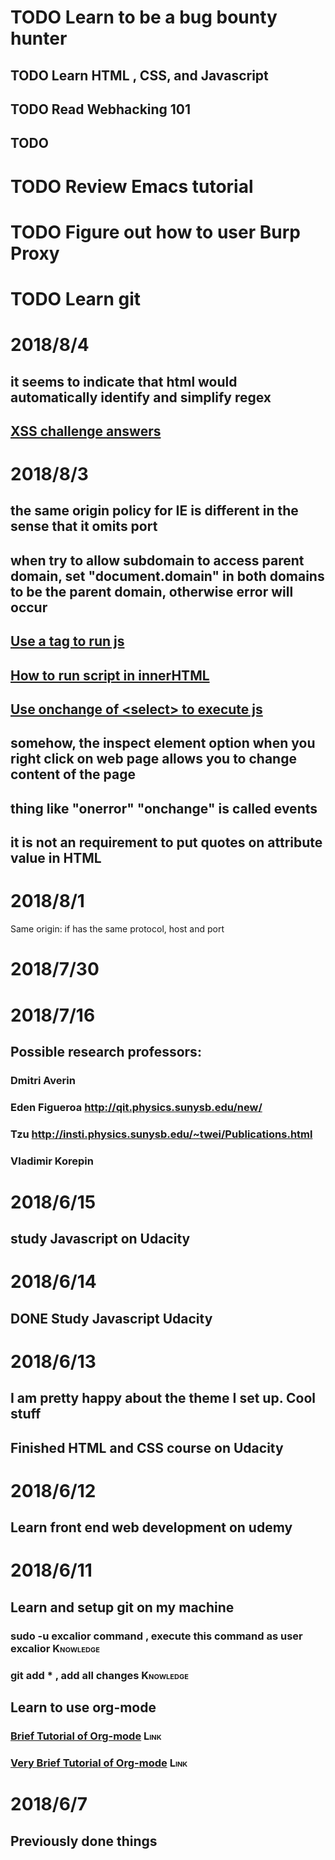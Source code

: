 # +TITLE My diary for daily accomplishment since 2018/6/11
* TODO Learn to be a bug bounty hunter
** TODO Learn HTML , CSS, and Javascript 
** TODO Read Webhacking 101
** TODO 
* TODO Review Emacs tutorial 
* TODO Figure out how to user Burp Proxy  
* TODO Learn git 






* 2018/8/4 
** it seems to indicate that html would automatically identify and simplify regex
** [[https://github.com/matachi/MaTachi.github.io/blob/master/src/pages/solutions-to-the-wargame-xss-challenges-at-xss-quiz-int21h-jp.md%20][XSS challenge answers]]
* 2018/8/3  
** the same origin policy for IE is different in the sense that it omits port 
** when try to allow subdomain to access parent domain, set "document.domain" in both domains to be the parent domain, otherwise error will occur
** [[https://blog.csdn.net/zhangshuang92/article/details/54407229/][Use a tag to run js]]
** [[https://www.cnblogs.com/zichi/p/run-innerHTML-script.html][How to run script in innerHTML]]

** [[https://www.w3schools.com/jsref/event_onchange.asp][Use onchange of <select> to execute js]]
** somehow, the inspect element option when you right click on web page allows you to change content of the page
** thing like "onerror" "onchange" is called events
** it is not an requirement to put quotes on attribute value in HTML
* 2018/8/1  
  Same origin: if has the same protocol, host and port 
* 2018/7/30
* 2018/7/16 
** Possible research professors:
*** Dmitri Averin
***  Eden Figueroa http://qit.physics.sunysb.edu/new/ 
*** Tzu  http://insti.physics.sunysb.edu/~twei/Publications.html
*** Vladimir Korepin
* 2018/6/15
** study Javascript on Udacity 
* 2018/6/14 
** DONE Study Javascript Udacity
* 2018/6/13
** I am pretty happy about the theme I set up. Cool stuff 
** Finished HTML and CSS course on Udacity
* 2018/6/12
** Learn front end web development on udemy 
*** 
* 2018/6/11
** Learn and setup git on my machine 
*** sudo -u excalior command , execute this command as user excalior :Knowledge:   
*** git add * , add all changes :Knowledge: 
** Learn to use org-mode
*** [[http://www.cnblogs.com/Open_Source/archive/2011/07/17/2108747.html#sec-1][Brief Tutorial of Org-mode]] :Link: 
*** [[http://www.fuzihao.org/blog/2015/02/19/org-mode%25E6%2595%2599%25E7%25A8%258B/][Very Brief Tutorial of Org-mode]] :Link: 
* 2018/6/7
** Previously done things 
